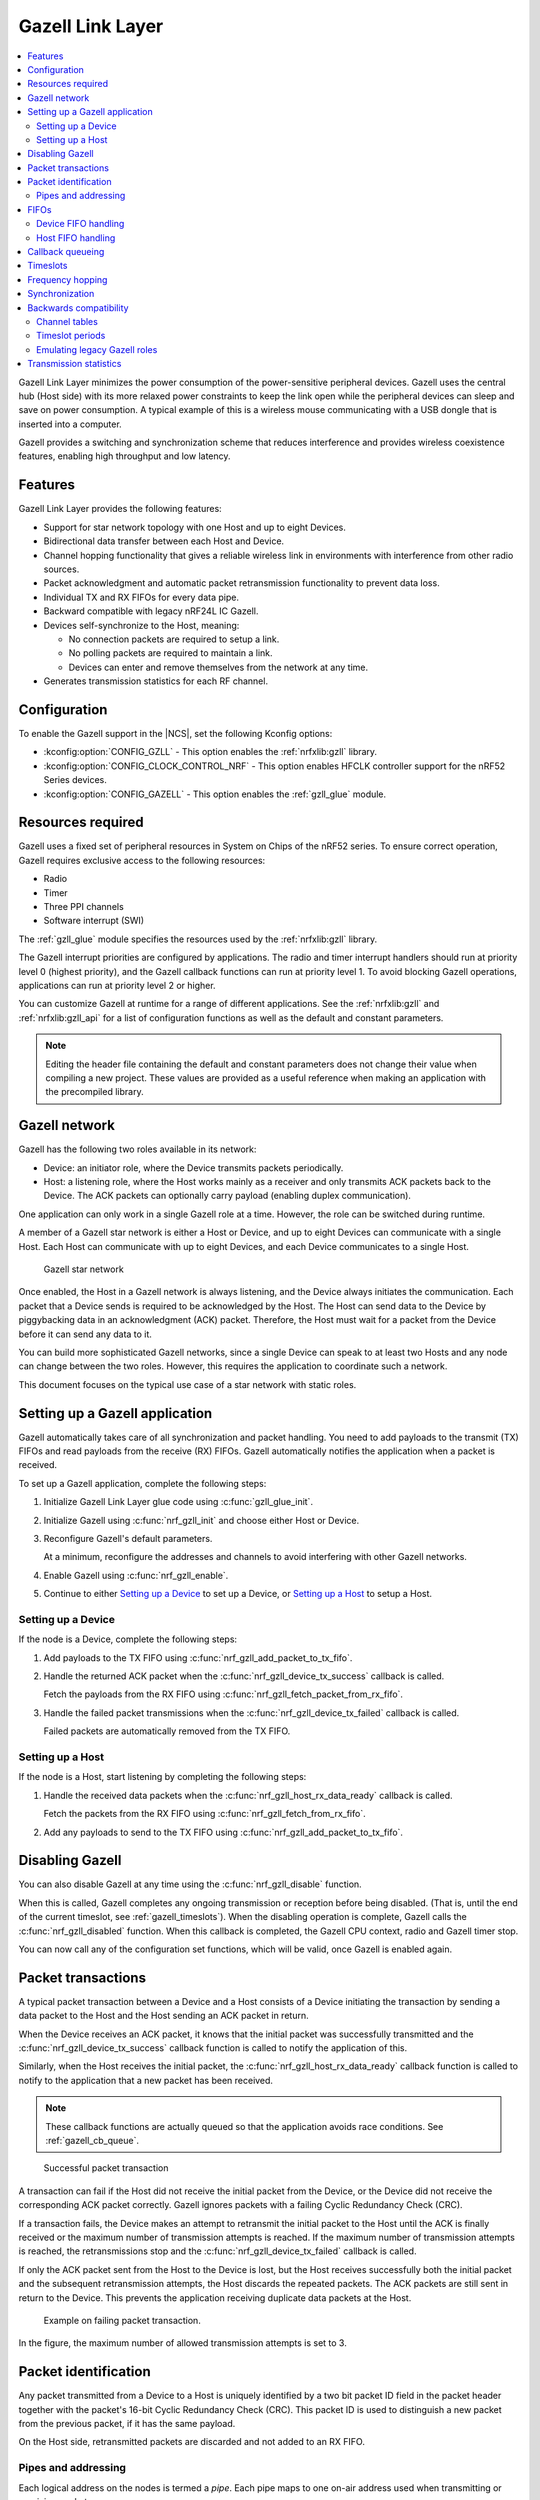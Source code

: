 .. _ug_gzll:

Gazell Link Layer
#################

.. contents::
   :local:
   :depth: 2

Gazell Link Layer minimizes the power consumption of the power-sensitive peripheral devices.
Gazell uses the central hub (Host side) with its more relaxed power constraints to keep the link open while the peripheral devices can sleep and save on power consumption.
A typical example of this is a wireless mouse communicating with a USB dongle that is inserted into a computer.

Gazell provides a switching and synchronization scheme that reduces interference and provides wireless coexistence features, enabling high throughput and low latency.

Features
********

Gazell Link Layer provides the following features:

* Support for star network topology with one Host and up to eight Devices.
* Bidirectional data transfer between each Host and Device.
* Channel hopping functionality that gives a reliable wireless link in environments with interference from other radio sources.
* Packet acknowledgment and automatic packet retransmission functionality to prevent data loss.
* Individual TX and RX FIFOs for every data pipe.
* Backward compatible with legacy nRF24L IC Gazell.
* Devices self-synchronize to the Host, meaning:

  * No connection packets are required to setup a link.
  * No polling packets are required to maintain a link.
  * Devices can enter and remove themselves from the network at any time.

* Generates transmission statistics for each RF channel.

.. _ug_gzll_configuration:

Configuration
*************

To enable the Gazell support in the |NCS|, set the following Kconfig options:

* :kconfig:option:`CONFIG_GZLL` - This option enables the :ref:`nrfxlib:gzll` library.
* :kconfig:option:`CONFIG_CLOCK_CONTROL_NRF` - This option enables HFCLK controller support for the nRF52 Series devices.
* :kconfig:option:`CONFIG_GAZELL` - This option enables the :ref:`gzll_glue` module.

.. _ug_gzll_resources:

Resources required
******************

Gazell uses a fixed set of peripheral resources in System on Chips of the nRF52 series.
To ensure correct operation, Gazell requires exclusive access to the following resources:

* Radio
* Timer
* Three PPI channels
* Software interrupt (SWI)

The :ref:`gzll_glue` module specifies the resources used by the :ref:`nrfxlib:gzll` library.

The Gazell interrupt priorities are configured by applications.
The radio and timer interrupt handlers should run at priority level 0 (highest priority), and the Gazell callback functions can run at priority level 1.
To avoid blocking Gazell operations, applications can run at priority level 2 or higher.

You can customize Gazell at runtime for a range of different applications.
See the :ref:`nrfxlib:gzll` and :ref:`nrfxlib:gzll_api` for a list of configuration functions as well as the default and constant parameters.

.. note::

   Editing the header file containing the default and constant parameters does not change their value when compiling a new project.
   These values are provided as a useful reference when making an application with the precompiled library.

Gazell network
**************

Gazell has the following two roles available in its network:

* Device: an initiator role, where the Device transmits packets periodically.
* Host: a listening role, where the Host works mainly as a receiver and only transmits ACK packets back to the Device.
  The ACK packets can optionally carry payload (enabling duplex communication).

One application can only work in a single Gazell role at a time.
However, the role can be switched during runtime.

A member of a Gazell star network is either a Host or Device, and up to eight Devices can communicate with a single Host.
Each Host can communicate with up to eight Devices, and each Device communicates to a single Host.

.. figure:: images/gzll_fig1_star_network.svg
   :alt: Gazell star network

   Gazell star network

Once enabled, the Host in a Gazell network is always listening, and the Device always initiates the communication.
Each packet that a Device sends is required to be acknowledged by the Host.
The Host can send data to the Device by piggybacking data in an acknowledgment (ACK) packet.
Therefore, the Host must wait for a packet from the Device before it can send any data to it.

You can build more sophisticated Gazell networks, since a single Device can speak to at least two Hosts and any node can change between the two roles.
However, this requires the application to coordinate such a network.

This document focuses on the typical use case of a star network with static roles.

Setting up a Gazell application
*******************************

Gazell automatically takes care of all synchronization and packet handling.
You need to add payloads to the transmit (TX) FIFOs and read payloads from the receive (RX) FIFOs.
Gazell automatically notifies the application when a packet is received.

To set up a Gazell application, complete the following steps:

1. Initialize Gazell Link Layer glue code using :c:func:`gzll_glue_init`.
#. Initialize Gazell using :c:func:`nrf_gzll_init` and choose either Host or Device.
#. Reconfigure Gazell's default parameters.

   At a minimum, reconfigure the addresses and channels to avoid interfering with other Gazell networks.
#. Enable Gazell using :c:func:`nrf_gzll_enable`.
#. Continue to either `Setting up a Device`_ to set up a Device, or `Setting up a Host`_ to setup a Host.


Setting up a Device
===================

If the node is a Device, complete the following steps:

1. Add payloads to the TX FIFO using :c:func:`nrf_gzll_add_packet_to_tx_fifo`.
#. Handle the returned ACK packet when the :c:func:`nrf_gzll_device_tx_success` callback is called.

   Fetch the payloads from the RX FIFO using :c:func:`nrf_gzll_fetch_packet_from_rx_fifo`.
#. Handle the failed packet transmissions when the :c:func:`nrf_gzll_device_tx_failed` callback is called.

   Failed packets are automatically removed from the TX FIFO.

Setting up a Host
=================

If the node is a Host, start listening by completing the following steps:

1. Handle the received data packets when the :c:func:`nrf_gzll_host_rx_data_ready` callback is called.

   Fetch the packets from the RX FIFO using :c:func:`nrf_gzll_fetch_from_rx_fifo`.
#. Add any payloads to send to the TX FIFO using :c:func:`nrf_gzll_add_packet_to_tx_fifo`.

Disabling Gazell
****************

You can also disable Gazell at any time using the :c:func:`nrf_gzll_disable` function.

When this is called, Gazell completes any ongoing transmission or reception before being disabled.
(That is, until the end of the current timeslot, see :ref:`gazell_timeslots`).
When the disabling operation is complete, Gazell calls the :c:func:`nrf_gzll_disabled` function.
When this callback is completed, the Gazell CPU context, radio and Gazell timer stop.

You can now call any of the configuration set functions, which will be valid, once Gazell is enabled again.

Packet transactions
*******************

A typical packet transaction between a Device and a Host consists of a Device initiating the transaction by sending a data packet to the Host and the Host sending an ACK packet in return.

When the Device receives an ACK packet, it knows that the initial packet was successfully transmitted and the :c:func:`nrf_gzll_device_tx_success` callback function is called to notify the application of this.

Similarly, when the Host receives the initial packet, the :c:func:`nrf_gzll_host_rx_data_ready` callback function is called to notify to the application that a new packet has been received.

.. note::

   These callback functions are actually queued so that the application avoids race conditions.
   See :ref:`gazell_cb_queue`.

.. figure:: images/gzll_fig7_host_dev_trans_ok.svg
   :alt: Successful packet transaction

   Successful packet transaction

A transaction can fail if the Host did not receive the initial packet from the Device, or the Device did not receive the corresponding ACK packet correctly.
Gazell ignores packets with a failing Cyclic Redundancy Check (CRC).

If a transaction fails, the Device makes an attempt to retransmit the initial packet to the Host until the ACK is finally received or the maximum number of transmission attempts is reached.
If the maximum number of transmission attempts is reached, the retransmissions stop and the :c:func:`nrf_gzll_device_tx_failed` callback is called.

If only the ACK packet sent from the Host to the Device is lost, but the Host receives successfully both the initial packet and the subsequent retransmission attempts, the Host discards the repeated packets.
The ACK packets are still sent in return to the Device.
This prevents the application receiving duplicate data packets at the Host.

.. figure:: images/gzll_fig8_host_dev_trans_fail.svg
   :alt: Example on failing packet transaction.

   Example on failing packet transaction.

In the figure, the maximum number of allowed transmission attempts is set to 3.

Packet identification
*********************

Any packet transmitted from a Device to a Host is uniquely identified by a two bit packet ID field in the packet header together with the packet's 16-bit Cyclic Redundancy Check (CRC).
This packet ID is used to distinguish a new packet from the previous packet, if it has the same payload.

On the Host side, retransmitted packets are discarded and not added to an RX FIFO.

Pipes and addressing
====================

Each logical address on the nodes is termed a *pipe*.
Each pipe maps to one on-air address used when transmitting or receiving packets.

The on-air addresses are composed of a 2-4 bytes long "base address" in addition to a 1-byte prefix address.
The radio of the nRF52 Series uses an alternating sequence of 0s and 1s as the preamble of the packet.
Therefore, for packets to be received correctly, the most significant byte of the base address should not be an alternating sequence of 0s and 1s, that is, it should not be 0x55 or 0xAA.

Pipe 0 has its own unique base address, which is base address 0, while pipes 1-7 use the same base address, which is base address 1.

Each of the eight pipes have a unique byte-long prefix address.

On-air, the most significant bit of each address byte is transmitted first.
The most significant byte of the four bytes long base address is the first transmitted address byte, while the prefix byte is transmitted last.

.. note::

   The byte order in Gazell and the nRF52 Series radio peripheral are not the same.
   This is because the address bytes are rearranged in Gazell to match radio of the nRF24L IC.

FIFOs
*****

All eight pipes on both the Device and the Host have two first in first out (FIFO) buffers that can hold packets.
Each pipe has a TX FIFO and an RX FIFO.
The total number of packets in the FIFOs is six, while every individual TX or RX FIFO (8 pipes x 2 = 16 in total) can store three packets.

Device FIFO handling
====================

When Gazell is enabled in Device role, any packets uploaded to a TX FIFO will be transmitted at the next opportunity.
If several TX FIFOs contain packets, the various TX FIFOs are serviced in a round robin fashion, meaning that no TX FIFOs will experience starvation even when packets are continuously added to other TX FIFOs.

When an ACK is successfully received from a Host, it implies that the payload was successfully received and added to the Host's RX FIFO.
The successfully transmitted packet is removed from the TX FIFO so that the next packet in the FIFO can be transmitted.

If an ACK received by a Device contains a payload, it is added to the pipe's RX FIFO.

If the RX FIFO for a specific pipe on a Device is full and cannot accommodate any new packets, no new packets are sent from the Device on this pipe.
A payload received in an ACK does not need to be discarded due to a full RX FIFO.

Host FIFO handling
==================

When Gazell is enabled in Host role, all enabled pipes (addresses) are simultaneously monitored for incoming packets.

If a new packet is received and the pipe's RX FIFO has available space, it is added to the RX FIFO and an ACK is sent in return to the Device.
If the pipe's TX FIFO contains any packets, the next serviceable packet is attached as a payload in the ACK packet.
To have a TX packet attached to an ACK, it needs to be uploaded to the TX FIFO before the packet is received.

Since the Device does not always receive the ACK successfully, the data payload added to the ACK is not removed from the TX FIFO immediately.
The TX packet is removed from the TX FIFO when a new packet (new packet ID or CRC) is received on the same pipe.
The new packet sent from the Device serves as an acknowledgment of the ACK sent previously by the Host.
ACKs sent in reply to retransmission attempts contain the same TX payload.

When the Host is handling packets on multiple pipes, ensure the ACK payloads in the TX FIFOs on pipes that are no longer used, are not taking up space in the memory pool and consequently blocking communication on other pipes.
To avoid such congestion, the application on the Host can flush the TX FIFOs on the unused pipes.

.. _gazell_cb_queue:

Callback queueing
*****************

Gazell has an internal callback queue for queueing pending callbacks.
This queue steps in when Gazell attempts to call a new callback function while the application is already servicing the previous one.

For example, if a new packet is received by the Host while the application is already servicing the :c:func:`nrf_gzll_host_rx_data_ready` callback from a previously received packet, the callback for the latest packet is added to the callback queue and serviced at a later opportunity.
In this case, :c:func:`nrf_gzll_host_rx_data_ready` is called once for every received packet, and the application does not need to handle the potential race condition scenario where a new packet is being received just before the application is about to exit the :c:func:`nrf_gzll_host_rx_data_ready` function.

In a Device, the :c:func:`nrf_gzll_device_tx_success` callback is called once for every packet receiving an ACK, even when a new packet is receiving an ACK while the application is servicing the callback of a previously transmitted packet.

The size of the callback queue is given by :c:macro:`NRF_GZLL_CONST_CALLBACK_QUEUE_LENGTH` but it cannot be configured.

.. _gazell_timeslots:

Timeslots
*********

Timeslot is a core parameter in Gazell.
It can be seen as the internal Gazell "heartbeat".

In a Device, any packet transmission (both new packets and retransmitted packets) starts at the beginning of a timeslot, and only one packet transmission (including ACK) can take place within a timeslot.

.. figure:: images/gzll_fig2_device_heartbeat.svg
   :alt: Relation between Device operation and timeslot

   Relation between Device operation and timeslot

On the Host side, the radio initiates a radio startup at the beginning of the timeslot to start listening.
In addition, it may optionally change the RF channel it listens to.

.. figure:: images/gzll_fig3_host_heartbeat.svg
   :alt: Relation between Host operation and timeslot

   Relation between Host operation and timeslot

To set the period for the heartbeat, use the :c:func:`nrf_gzll_set_timeslot_period` function.

Frequency hopping
*****************

To ensure good coexistence performance with other radio products operating in the same 2.4 GHz frequency band as Gazell, such as Wi-Fi® or Bluetooth®, Gazell implements mechanisms for hopping between various radio frequency channels.

When enabled, Gazell picks channels from a predefined channel table.

The application can reconfigure the contents and size of the channel table.
The Device and Host must be configured to have the exact same channel table.
The application can pick from a full set of 80 channels.
A table of 3-7 channels is proven to give a satisfactory coexistence performance in most environments.

Too large channel table may increase the transmission latency and power consumption, while using a too small channel table may decrease the coexistence performance.

Following are the core parameters deciding the channel hopping behavior:

* ``timeslots_per_channel`` (applies to Host and "in sync" Device, set by :c:func:`nrf_gzll_set_timeslots_per_channel()`).
* ``timeslots_per_channel_when_device_out_of_sync`` (applies to "out of sync" Device only, set by :c:func:`nrf_gzll_set_timeslots_per_channel_when_device_out_of_sync()`).
* ``channel_selection_policy`` (applies to "in sync" Device only, set by :c:func:`nrf_gzll_set_device_channel_selection_policy()`).

Which one to use depends on whether Gazell is "in sync" or "out of sync", see :ref:`gazell_sync`.
Therefore, ``timeslots_per_channel`` is used instead of these terms.

The ``timeslots_per_channel`` parameter sets the number of timeslots Gazell has on a single channel before the channel is changed.
In the next timeslot with a channel shift, Gazell picks the next channel from the predefined channel table, cycling back to the beginning of the channel table if required.

.. figure:: images/gzll_fig4_device_channel_switch.svg
   :alt: Host and Device channel switching. Here, timeslots_per_channel = 2.

   Host and Device channel switching. Here, ``timeslots_per_channel`` = 2.

.. note::

   Host channel switching is the same as Device channel switching.

In the Device role, ``timeslots_per_channel`` can also be seen as the number of transmission attempts spent on each channel before switching the channel.
This is because there is at least one transmission attempt for every timeslot.

The ``channel_selection_policy`` parameter is used by a Device in sync to decide the initial channel to be used when sending a new packet to a Host (that is, for the first time the new packet is sent, not for the retransmission attempts).

Once synchronized with the Host, the Device can send either on the current channel that it believes the Host is on or on the last successful channel.
To configure this, use the :c:func:`nrf_gzll_set_device_channel_selection_policy` function.

The ``channel_selection_policy`` parameter can take the following two values:

* :c:enumerator:`NRF_GZLL_DEVICE_CHANNEL_SELECTION_POLICY_USE_SUCCESSFUL`
* :c:enumerator:`NRF_GZLL_DEVICE_CHANNEL_SELECTION_POLICY_USE_CURRENT`

If you choose the :c:enumerator:`NRF_GZLL_DEVICE_CHANNEL_SELECTION_POLICY_USE_SUCCESSFUL` policy, the Device starts sending packets on the channel it last had a successfully acknowledged transmission.
This policy is the most robust against static interference.
Once the Device finds a quiet channel, it should be able to continue using this channel.

If you choose the :c:enumerator:`NRF_GZLL_DEVICE_CHANNEL_SELECTION_POLICY_USE_CURRENT` policy, the Device sends on the channel it believes the Host is currently listening to.
This achieves the lowest latency and highest throughput of the two policies as the Device does not have to wait for the Host to be listening to a specific channel.
This policy is frequency hopping.
The disadvantage of this policy is that if there is static interference on a particular channel, the Device wastes packets attempting to send on this channel.
The application can reconfigure the channel table during runtime to overcome this.

The channel selection policy only applies to the initially transmitted packet.
If the transmission of this initial packet fails, the following retransmission attempts are always sent in the channel the Device believes the Host is monitoring.

If Gazell is "out of sync", it always starts the packet transmission immediately using the previous successful transmission channel.
If Gazell has not transmitted a successful packet and thus has no previous successful channel to relate to, it starts using the first channel in the channel table.

.. _gazell_sync:

Synchronization
***************

The internal timeslot, or "heartbeat", mechanism of Gazell is used to obtain synchronous communication while still enabling efficient channel switching.
This mechanism is useful when a Device needs to switch to a new channel while there is radio interference on the current channel.

Each Gazell Device has two synchronization states: in sync and out of sync.

On the Host, the internal heartbeat timer is always running when Gazell is enabled, independent of the Devices' synchronization state.

On the Device, the heartbeat timer only runs as long as the Device is "in sync" or as long as there are packets to be sent.
If the timer has been stopped and packets are added to a TX FIFO, the timer starts immediately.

Before any packets have been successfully received and acknowledged, the Device is out of sync.
In this state, the Device switches channel determined by the ``timeslots_per_channel_when_device_out_of_sync`` parameter.
The Device switches channel at a slower rate than the Host (as determined by ``timeslots_per_channel``) so that the Device eventually transmits a packet on the same channel that the Host is on.

When a Device successfully transmits a packet, that is when an ACK packet is received from the Host, it enters the in sync state, as it now has the information needed for continuing to guess the following channels the Host is listening to.

For knowing when to change channel, Gazell has an internal ``timeslot_counter`` to count the number of timeslots it has on a single channel.
When this counter reaches ``timeslots_per_channel``, the ``timeslot_counter`` is reset and the ``channel_index`` is incremented (cyclically).
When the Device has received an ACK, it knows the Host is using the current channel, but it does not know the ``timeslot_counter`` state on the Host.
As a result, only in the timeslots where the ``timeslot_counter`` equals zero the Device can be confident that it "guesses" the correct channel that the Host is monitoring.
Therefore, when an ACK is received, the ``timeslot_counter`` for the current timeslot is reset to zero, and a new Device transmission starts when the ``timeslot_index`` counter on the Device is zero.
Retransmission attempts, however, are sent on all timeslots.

Once the Device is in sync, it keeps an internal timer running to maintain the internal heartbeat in order to remain synchronized with the Host.
The duration the Device stays in the in sync state is the ``sync_lifetime`` and is measured in timeslots.
The ``sync_lifetime`` is reset whenever a packet is received.
Once the ``sync_lifetime`` has expired on a Device, the internal timer is stopped and the Device returns to out of sync state.

.. note::

   When a Device that is in sync sends a packet but does not receive an ACK, it continues to transmit until it reaches the maximum number of attempts.

If you set the ``sync_lifetime`` to zero, the Device will never be in sync.
The ``sync_lifetime`` should be chosen with regard to how often packets are required to be sent and the fact that synchronization can only be maintained for a finite time due to clock drift and radio interference.
To configure the sync lifetime, use the :c:func:`nrf_gzll_set_sync_lifetime` function.

The Device knows it is in sync when the number of retransmissions gets close to zero.
The :c:struct:`nrf_gzll_device_tx_info_t` structure is passed to the Device callback functions, and it contains the number of transmit attempts required for the current packet.
In addition, the structure contains the ``num_channel_switches`` parameter that the application can use to determine whether the RF channels are reliable.
This enables the application to track bad channels and update the channel tables on Host and Device if desired.

Backwards compatibility
***********************

The Gazell Link Layer examples are not fully compatible out of the box with the legacy examples provided in the nRFgo SDK for the nRF24L IC.

The default timeslot period and channel tables require adjustment, as well as some setup to emulate the Gazell roles.
The Gazell Low Power Host role (Host role 1) is not supported in the nRF52 Series.

Channel tables
==============

The default channel tables require adjustment.

Depending on your project, do one of the following:

* Edit the :file:`gzll_params.h` file used in the nRF24L IC projects.
* Use the :c:func:`nrf_gzll_set_channel_table` function in the nRF52 Series projects.

Timeslot periods
================

The Gazell Link Layer supports the following minimum timeslot periods:

* 600 us timeslot period, nRF52 Series Gazell Device to nRF52 Series Gazell Host.
* 504 us timeslot period, nRF52 Series Gazell Device to nRF24L IC Gazell Host.

When using 504 us timeslot period, the following restrictions apply:

* The maximum payload size is 17 bytes.
* The maximum ACK payload size is 10 bytes.

In addition, the relation between the Device and Host timing parameters should be as follows:

* The Host listens to each channel in a GZLL_RX_PERIOD number of microseconds, where GZLL_RX_PERIOD is the heartbeat interval in the nRF24L IC.
* The Host GZLL_RX_PERIOD must be greater than the time required to make two full transmission attempts on the Device (including ACK wait time).

Depending on your project, do one of the following:

* Edit the :file:`gzll_params.h` file used in the nRF24L IC projects.
* Use the :c:func:`nrf_gzll_set_timeslot_period` function in the nRF52 Series projects (nRF52 Series Gazell timeslot period = 0.5*GZLL_RX_PERIOD).

Emulating legacy Gazell roles
=============================

The Gazell Link Layer protocol for the nRF52 Series is compatible with the most useful roles of the Gazell Link Layer for the nRF24L IC.

Emulating legacy Gazell Device role 2 and Host role 0 on the nRF24 IC
---------------------------------------------------------------------

You can emulate the legacy Device role 2 as follows:

* The channel selection policy is equivalent to :c:enumerator:`NRF_GZLL_DEVICE_CHANNEL_SELECTION_POLICY_USE_SUCCESSFUL`.
* When Gazell is out of sync, a large number of attempts may occur on each channel before the channel is switched.
* When Gazell is in sync, a low number of transmission attempts, typically two, are allowed on each channel before the channel is switched.

The legacy Host role 0 behaves as follows:

* Host is always on while it is enabled.
* When enabled, the Host will continuously cycle through the channel table.

See the example on how to achieve such behavior.
Assuming a channel table ``my_channel_table[]`` with three channels:

.. code-block:: c

   /* On Host and Device */
   timeslots_per_channel = 2;
   channel_table_size = 3;
   nrf_gzll_set_timeslot_period(GZLL_RX_PERIOD / 2);
   nrf_gzll_set_channel_table(my_channel_table, channel_table_size);
   nrf_gzll_set_timeslots_per_channel(timeslots_per_channel);
   /* On the Device */
   nrf_gzll_set_timeslots_per_channel_when_device_out_of_sync(channel_table_size*timeslots_per_channel);
   nrf_gzll_set_device_channel_selection_policy(NRF_GZLL_DEVICE_CHANNEL_SELECTION_POLICY_USE_SUCCESSFUL);

.. figure:: images/gzll_fig9_gzll_config_example.svg
   :alt: Emulating legacy Gazell

   Emulating legacy Gazell

Transmission statistics
***********************

The Gazell stack allows to automatically gather transmission information, such as:

* Total number of transmitted packets.
* Total number of transmission timeouts.
* Number of transmitted packets on each RF channel.
* Number of transmission failures on each RF channel.

The stack can also track packet transaction failure events, such as transmission timeout or receiving a packet with incorrect CRC.

To turn on transmission statistics, perform the following steps:

1. Define the :c:struct:`nrf_gzll_tx_statistics_t` structure.
   This is a buffer for transmission statistics data, so it must remain in memory as long as the transmission statistics are used.
#. Call :c:func:`nrf_gzll_init` to initialize Gazell.
#. Call the :c:func:`nrf_gzll_tx_statistics_enable` function to enable transmission information gathering.

After this, transmission statistics can be read from the defined structure.
To reset the recording, call the :c:func:`nrf_gzll_reset_tx_statistics` function.

To track packet transaction failures, perform the following steps:

1. Define the ``nrf_gzll_tx_timeout_callback`` or ``nrf_gzll_crc_failure_callback`` functions that will be called on a proper event.
#. Call :c:func:`nrf_gzll_init` to initialize Gazell.
#. Register the defined callbacks by calling :c:func:`nrf_gzll_tx_timeout_callback_register` or :c:func:`nrf_gzll_crc_failure_callback_register`.

After this, each transmission timeout and received packet CRC failure will be reported by the respective callback.
